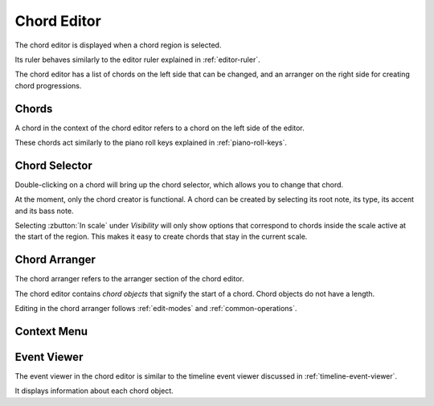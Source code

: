 .. This is part of the Zrythm Manual.
   Copyright (C) 2020 Alexandros Theodotou <alex at zrythm dot org>
   See the file index.rst for copying conditions.

.. _chord-editor:

Chord Editor
============
The chord editor is displayed when a chord region is
selected.

.. image:: /_static/img/chord-editor.png
   :align: center

Its ruler behaves similarly to the editor ruler explained
in :ref:`editor-ruler`.

The chord editor has a list of chords on the left side
that can be changed, and an arranger on the right side
for creating chord progressions.

Chords
------
A chord in the context of the chord editor refers to a
chord on the left side of the editor.

.. image:: /_static/img/chord-editor-chords.png
   :align: center

These chords act similarly to the piano roll keys explained
in :ref:`piano-roll-keys`.

Chord Selector
--------------
Double-clicking on a chord will bring up the chord selector,
which allows you to change that chord.

.. image:: /_static/img/chord-selector.png
   :align: center

At the moment, only the chord creator is functional. A
chord can be created by selecting its root note, its type,
its accent and its bass note.

Selecting :zbutton:`In scale` under `Visibility` will
only show options that correspond to chords inside the
scale active at the start of the region. This makes it
easy to create chords that stay in the current scale.

Chord Arranger
--------------
The chord arranger refers to the arranger section of the
chord editor.

.. image:: /_static/img/chord-arranger.png
   :align: center

The chord editor contains `chord objects` that signify the
start of a chord. Chord objects do not have a length.

Editing in the chord arranger follows :ref:`edit-modes` and
:ref:`common-operations`.

Context Menu
------------
.. todo:: Write this section.

Event Viewer
------------
The event viewer in the chord editor is similar to the
timeline event viewer discussed in
:ref:`timeline-event-viewer`.

.. image:: /_static/img/chord-editor-event-viewer.png
   :align: center

It displays information about each chord object.
